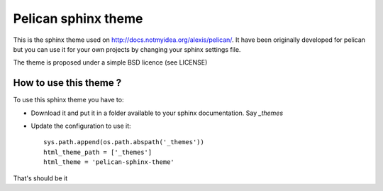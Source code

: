 Pelican sphinx theme
####################

This is the sphinx theme used on http://docs.notmyidea.org/alexis/pelican/.
It have been originally developed for pelican but you can use it for your own
projects by changing your sphinx settings file.

The theme is proposed under a simple BSD licence (see LICENSE)

How to use this theme ?
=======================

To use this sphinx theme you have to:

* Download it and put it in a folder available to your sphinx documentation.
  Say `_themes`
* Update the configuration to use it::

    sys.path.append(os.path.abspath('_themes'))
    html_theme_path = ['_themes']
    html_theme = 'pelican-sphinx-theme'

That's should be it
